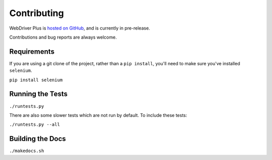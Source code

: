 .. _contributing:

Contributing
============

WebDriver Plus is `hosted on GitHub <https://github.com/tomchristie/webdriverplus>`_,
and is currently in pre-release.

Contributions and bug reports are always welcome.

Requirements
------------

If you are using a git clone of the project, rather than a ``pip install``,
you'll need to make sure you've installed ``selenium``.

``pip install selenium``

Running the Tests
-----------------

``./runtests.py``

There are also some slower tests which are not run by default.
To include these tests:

``./runtests.py --all``

Building the Docs
-----------------

``./makedocs.sh``
